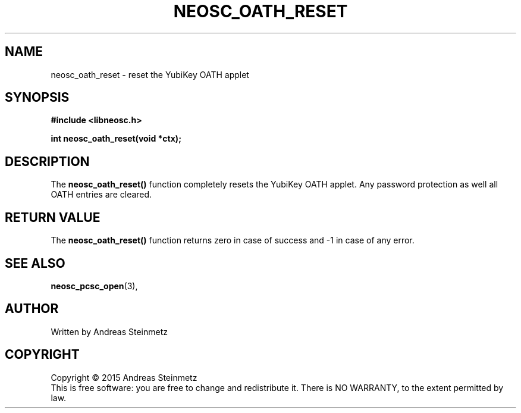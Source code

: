 .TH NEOSC_OATH_RESET 3  2015-04-10 "" ""
.SH NAME
neosc_oath_reset \- reset the YubiKey OATH applet
.SH SYNOPSIS
.nf
.B #include <libneosc.h>
.sp
.BI "int neosc_oath_reset(void *ctx);"
.SH DESCRIPTION
The
.BR neosc_oath_reset()
function completely resets the YubiKey OATH applet. Any password protection as well all OATH entries are cleared.
.SH RETURN VALUE
The
.BR neosc_oath_reset()
function returns zero in case of success and -1 in case of any error.
.SH SEE ALSO
.BR neosc_pcsc_open (3),
.SH AUTHOR
Written by Andreas Steinmetz
.SH COPYRIGHT
Copyright \(co 2015 Andreas Steinmetz
.br
This is free software: you are free to change and redistribute it.
There is NO WARRANTY, to the extent permitted by law.
